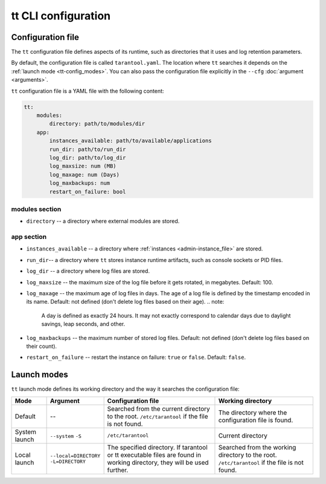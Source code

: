tt CLI configuration
====================

.. _tt-config_file:

Configuration file
------------------

The ``tt`` configuration file defines aspects of its runtime, such as directories
that it uses and log retention parameters.

By default, the configuration file is called ``tarantool.yaml``. The location
where ``tt`` searches it depends on the :ref:`launch mode <tt-config_modes>`.
You can also pass the configuration file explicitly in the ``--cfg``
:doc:`argument <arguments>`.

``tt`` configuration file is a YAML file with the following content:

..  code:: yaml

    tt:
        modules:
            directory: path/to/modules/dir
        app:
            instances_available: path/to/available/applications
            run_dir: path/to/run_dir
            log_dir: path/to/log_dir
            log_maxsize: num (MB)
            log_maxage: num (Days)
            log_maxbackups: num
            restart_on_failure: bool

modules section
~~~~~~~~~~~~~~~

* ``directory`` -- a directory where external modules are stored.

app section
~~~~~~~~~~~

* ``instances_available`` -- a directory where :ref:`instances <admin-instance_file>`
  are stored.
* ``run_dir``-- a directory where ``tt`` stores instance runtime artifacts,
  such as console sockets or PID files.
* ``log_dir`` -- a directory where log files are stored.
* ``log_maxsize`` -- the maximum size of the log file before it gets rotated,
  in megabytes. Default: 100.
* ``log_maxage`` -- the maximum age of log files in days. The age of a log
  file is defined by the timestamp encoded in its name. Default: not defined
  (don't delete log files based on their age).
  ..  note:
      A day is defined as exactly 24 hours. It may not exactly correspond to
      calendar days due to daylight savings, leap seconds, and other.

* ``log_maxbackups`` -- the maximum number of stored log files.
  Default: not defined (don't delete log files based on their count).
* ``restart_on_failure`` -- restart the instance on failure: ``true`` or ``false``.
  Default: ``false``.

.. _tt-config_modes:

Launch modes
------------

``tt`` launch mode defines its working directory and the way it searches the configuration file:

..  container:: table

    ..  list-table::
        :widths: 12 13 40 35
        :header-rows: 1

        *   -   Mode
            -   Argument
            -   Configuration file
            -   Working directory
        *   -   Default
            -   --
            -   Searched from the current directory to the root.
                ``/etc/tarantool`` if the file is not found.
            -   The directory where the configuration file is found.
        *   -   System launch
            -   ``--system``
                ``-S``
            -   ``/etc/tarantool``
            -   Current directory
        *   -   Local launch
            -   ``--local=DIRECTORY``
                ``-L=DIRECTORY``
            -   The specified directory.
                If tarantool or tt executable files are found in working directory,
                they will be used further.
            -   Searched from the working directory to the root.
                ``/etc/tarantool`` if the file is not found.

